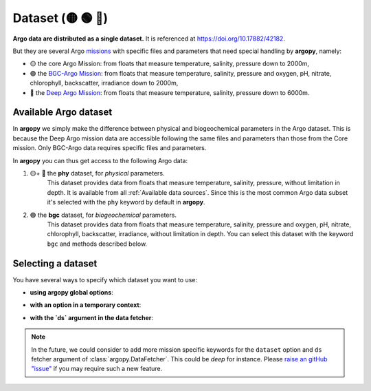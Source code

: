 .. _data_set:

Dataset (🟡 🟢 🔵)
===================

|Profile count| |Profile BGC count|

.. |Profile count| image:: https://img.shields.io/endpoint?label=Number%20of%20Argo%20profiles%3A&style=social&url=https%3A%2F%2Fapi.ifremer.fr%2Fargopy%2Fdata%2FARGO-FULL.json
.. |Profile BGC count| image:: https://img.shields.io/endpoint?label=Number%20of%20Argo%20BGC%20profiles%3A&style=social&url=https%3A%2F%2Fapi.ifremer.fr%2Fargopy%2Fdata%2FARGO-BGC.json


**Argo data are distributed as a single dataset.** It is referenced at https://doi.org/10.17882/42182.

But they are several Argo `missions <https://argo.ucsd.edu/about/mission>`_ with specific files and parameters that need special handling by **argopy**, namely:

- 🟡 the core Argo Mission:  from floats that measure temperature, salinity, pressure down to 2000m,
- 🟢 the `BGC-Argo Mission <https://biogeochemical-argo.org>`_:  from floats that measure temperature, salinity, pressure and oxygen, pH, nitrate, chlorophyll, backscatter, irradiance down to 2000m,
- 🔵 the `Deep Argo Mission <https://argo.ucsd.edu/expansion/deep-argo-mission>`_:  from floats that measure temperature, salinity, pressure down to 6000m.


Available Argo dataset
----------------------

In **argopy** we simply make the difference between physical and biogeochemical parameters in the Argo dataset. This is because the Deep Argo mission data are accessible following the same files and parameters than those from the Core mission. Only BGC-Argo data requires specific files and parameters.

In **argopy** you can thus get access to the following Argo data:

1. 🟡+ 🔵 the **phy** dataset, for *physical* parameters.
    This dataset provides data from floats that measure temperature, salinity, pressure, without limitation in depth. It is available from all :ref:`Available data sources`.
    Since this is the most common Argo data subset it's selected with the ``phy`` keyword by default in **argopy**.

2. 🟢 the **bgc** dataset, for *biogeochemical* parameters.
    This dataset provides data from floats that measure temperature, salinity, pressure and oxygen, pH, nitrate, chlorophyll, backscatter, irradiance, without limitation in depth.
    You can select this dataset with the keyword ``bgc`` and methods described below.

Selecting a dataset
-------------------

You have several ways to specify which dataset you want to use:

-  **using argopy global options**:

.. ipython:: python
    :okwarning:

    import argopy
    argopy.set_options(dataset='bgc')

-  **with an option in a temporary context**:

.. ipython:: python
    :okwarning:

    import argopy
    with argopy.set_options(dataset='phy'):
        argopy.DataFetcher().profile(6904241, 12)

-  **with the `ds` argument in the data fetcher**:

.. ipython:: python
    :okwarning:

    argopy.DataFetcher(ds='phy').profile(6902746, 34)


.. note::

    In the future, we could consider to add more mission specific keywords for the ``dataset`` option and ``ds`` fetcher argument of :class:`argopy.DataFetcher`. This could be *deep* for instance. Please `raise an gitHub "issue" <https://github.com/euroargodev/argopy/issues/new>`_ if you may require such a new feature.
